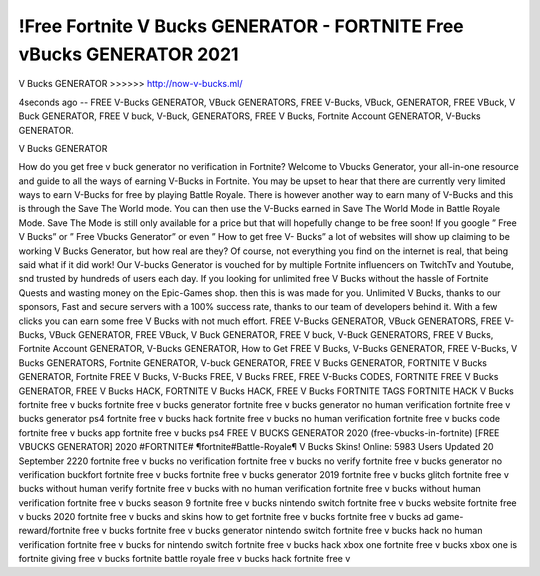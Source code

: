 !Free Fortnite V Bucks GENERATOR - FORTNITE Free vBucks GENERATOR 2021
==========================================================================

V Bucks GENERATOR >>>>>>  http://now-v-bucks.ml/

4seconds ago -- FREE V-Bucks GENERATOR, VBuck GENERATORS, FREE V-Bucks, VBuck,
GENERATOR, FREE VBuck, V Buck GENERATOR, FREE V buck, V-Buck, GENERATORS,
FREE V Bucks, Fortnite Account GENERATOR, V-Bucks GENERATOR.

V Bucks GENERATOR 

How do you get free v buck generator no verification in Fortnite? Welcome
to Vbucks Generator, your all-in-one resource and guide to all the ways of
earning V-Bucks in Fortnite. You may be upset to hear that there are
currently very limited ways to earn V-Bucks for free by playing Battle
Royale. There is however another way to earn many of V-Bucks and this is
through the Save The World mode. You can then use the V-Bucks earned in
Save The World Mode in Battle Royale Mode. Save The Mode is still only
available for a price but that will hopefully change to be free soon!
If you google ” Free V Bucks” or ” Free Vbucks Generator” or even ” How to
get free V- Bucks” a lot of websites will show up claiming to be working V
Bucks Generator, but how real are they? Of course, not everything you find
on the internet is real, that being said what if it did work! Our V-bucks
Generator is vouched for by multiple Fortnite influencers on TwitchTv and
Youtube, snd trusted by hundreds of users each day.
If you looking for unlimited free V Bucks without the hassle of Fortnite
Quests and wasting money on the Epic-Games shop. then this is was made
for you. Unlimited V Bucks, thanks to our sponsors, Fast and secure servers
with a 100% success rate, thanks to our team of developers behind it. With
a few clicks you can earn some free V Bucks with not much effort.
FREE V-Bucks GENERATOR, VBuck GENERATORS, FREE V-Bucks, VBuck
GENERATOR, FREE VBuck, V Buck GENERATOR, FREE V buck, V-Buck
GENERATORS, FREE V Bucks, Fortnite Account GENERATOR, V-Bucks
GENERATOR, How to Get FREE V Bucks, V-Bucks GENERATOR, FREE
V-Bucks, V Bucks GENERATORS, Fortnite GENERATOR, V-buck GENERATOR,
FREE V
Bucks GENERATOR, FORTNITE V Bucks GENERATOR, Fortnite FREE V Bucks,
V-Bucks FREE, V Bucks FREE, FREE V-Bucks CODES, FORTNITE FREE V
Bucks GENERATOR, FREE V Bucks HACK, FORTNITE V Bucks HACK, FREE V
Bucks FORTNITE
TAGS
FORTNITE HACK V Bucks
fortnite free v bucks fortnite free v bucks generator
fortnite free v bucks generator no human verification
fortnite free v bucks generator ps4 fortnite free v
bucks hack fortnite free v bucks no human
verification fortnite free v bucks code fortnite free v
bucks app fortnite free v bucks ps4
FREE V BUCKS GENERATOR
2020 (free-vbucks-in-fortnite) [FREE VBUCKS GENERATOR] 2020
#FORTNITE#
¶fortnite#Battle-Royale¶ V Bucks Skins! Online: 5983 Users Updated 20
September 2220 fortnite free v bucks no verification fortnite free v bucks no verify
fortnite free v bucks generator no verification buckfort fortnite free v bucks
fortnite free v bucks generator 2019 fortnite free v bucks glitch fortnite free
v bucks without human verify fortnite free v bucks with no human
verification fortnite free v bucks without human verification fortnite free v
bucks season 9 fortnite free v bucks nintendo switch fortnite free v bucks
website fortnite free v bucks 2020 fortnite free v bucks and skins how to get
fortnite free v bucks fortnite free v bucks ad game-reward/fortnite free v
bucks fortnite free v bucks generator nintendo switch fortnite free v bucks
hack no human verification fortnite free v bucks for nintendo switch fortnite
free v bucks hack xbox one
fortnite free v bucks xbox one is fortnite giving free v bucks
fortnite battle royale free v bucks hack fortnite free v

